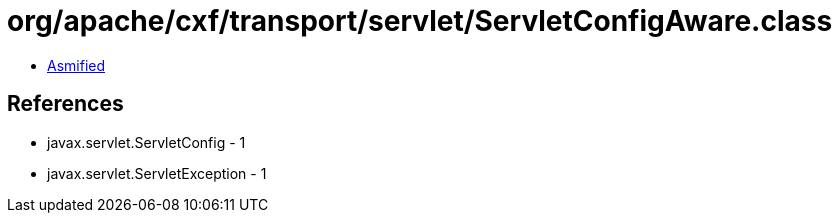 = org/apache/cxf/transport/servlet/ServletConfigAware.class

 - link:ServletConfigAware-asmified.java[Asmified]

== References

 - javax.servlet.ServletConfig - 1
 - javax.servlet.ServletException - 1
